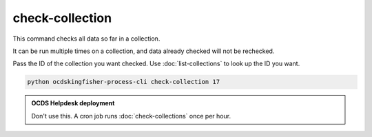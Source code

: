 check-collection
================

This command checks all data so far in a collection.

It can be run multiple times on a collection, and data already checked will not be rechecked.

Pass the ID of the collection you want checked. Use :doc:`list-collections` to look up the ID you want.

.. code-block:: shell-session

    python ocdskingfisher-process-cli check-collection 17

.. admonition:: OCDS Helpdesk deployment

   Don't use this. A cron job runs :doc:`check-collections` once per hour.
